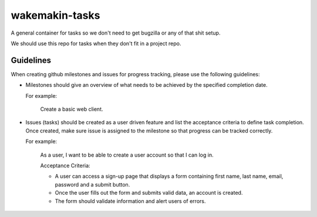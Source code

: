 wakemakin-tasks
===============

A general container for tasks so we don't need to get bugzilla or any of that shit setup.

We should use this repo for tasks when they don't fit in a project repo.

Guidelines
----------
When creating github milestones and issues for progress tracking, please use the following guidelines:

- Milestones should give an overview of what needs to be achieved by the specified completion date.
  
  For example:
  
    Create a basic web client.

- Issues (tasks) should be created as a user driven feature and list the acceptance criteria to define task completion.  Once created, make sure issue is assigned to the milestone so that progress can be tracked correctly. 

  For example:

    As a user, I want to be able to create a user account so that I can log in.

    Acceptance Criteria:
    
    - A user can access a sign-up page that displays a form containing first name, last name, email, password and a submit button.
    - Once the user fills out the form and submits valid data, an account is created.
    - The form should validate information and alert users of errors.
